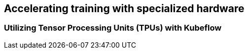 [[expensive_ch]]
== Accelerating training with specialized hardware

=== Utilizing Tensor Processing Units (TPUs) with Kubeflow
